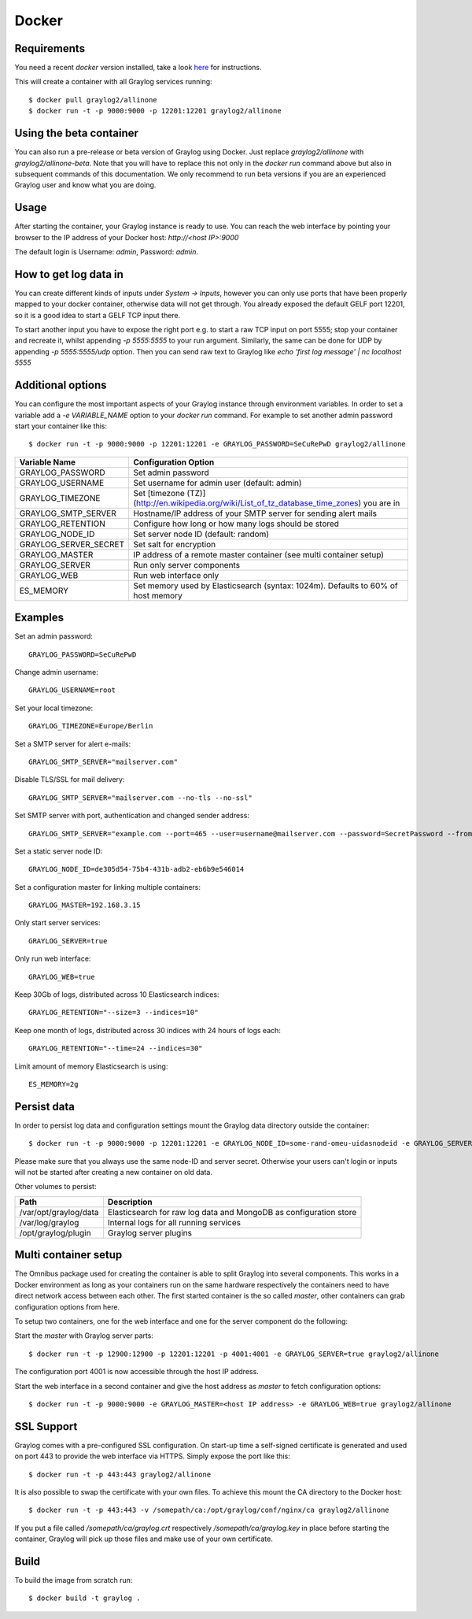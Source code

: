 ******
Docker
******

Requirements
------------

You need a recent `docker` version installed, take a look `here <https://docs.docker.com/installation/>`_ for instructions.

This will create a container with all Graylog services running::

  $ docker pull graylog2/allinone
  $ docker run -t -p 9000:9000 -p 12201:12201 graylog2/allinone

Using the beta container
------------------------

You can also run a pre-release or beta version of Graylog using Docker. Just replace `graylog2/allinone` with `graylog2/allinone-beta`.
Note that you will have to replace this not only in the `docker run` command above but also in subsequent commands of this documentation.
We only recommend to run beta versions if you are an experienced Graylog user and know what you are doing.

Usage
-----

After starting the container, your Graylog instance is ready to use.
You can reach the web interface by pointing your browser to the IP address of your Docker host: `http://<host IP>:9000`

The default login is Username: `admin`, Password: `admin`.

How to get log data in
----------------------

You can create different kinds of inputs under *System -> Inputs*, however you can only use ports that have been properly
mapped to your docker container, otherwise data will not get through. You already exposed the default GELF port 12201, so
it is a good idea to start a GELF TCP input there.

To start another input you have to expose the right port e.g. to start a raw TCP input on
port 5555; stop your container and recreate it, whilst appending `-p 5555:5555` to your run argument. Similarly, the
same can be done for UDP by appending `-p 5555:5555/udp` option. Then you can send raw text to Graylog like
`echo 'first log message' | nc localhost 5555`

Additional options
------------------

You can configure the most important aspects of your Graylog instance through environment variables. In order
to set a variable add a `-e VARIABLE_NAME` option to your `docker run` command. For example to set another admin password
start your container like this::

  $ docker run -t -p 9000:9000 -p 12201:12201 -e GRAYLOG_PASSWORD=SeCuRePwD graylog2/allinone

===================== ============================================================================================
Variable Name         Configuration Option
===================== ============================================================================================
GRAYLOG_PASSWORD      Set admin password
GRAYLOG_USERNAME      Set username for admin user (default: admin)
GRAYLOG_TIMEZONE      Set [timezone (TZ)](http://en.wikipedia.org/wiki/List_of_tz_database_time_zones) you are in
GRAYLOG_SMTP_SERVER   Hostname/IP address of your SMTP server for sending alert mails
GRAYLOG_RETENTION     Configure how long or how many logs should be stored
GRAYLOG_NODE_ID       Set server node ID (default: random)
GRAYLOG_SERVER_SECRET Set salt for encryption
GRAYLOG_MASTER        IP address of a remote master container (see multi container setup)
GRAYLOG_SERVER        Run only server components
GRAYLOG_WEB           Run web interface only
ES_MEMORY             Set memory used by Elasticsearch (syntax: 1024m). Defaults to 60% of host memory
===================== ============================================================================================

Examples
--------

Set an admin password::

  GRAYLOG_PASSWORD=SeCuRePwD

Change admin username::

  GRAYLOG_USERNAME=root

Set your local timezone::

  GRAYLOG_TIMEZONE=Europe/Berlin

Set a SMTP server for alert e-mails::

  GRAYLOG_SMTP_SERVER="mailserver.com"

Disable TLS/SSL for mail delivery::

  GRAYLOG_SMTP_SERVER="mailserver.com --no-tls --no-ssl"

Set SMTP server with port, authentication and changed sender address::

  GRAYLOG_SMTP_SERVER="example.com --port=465 --user=username@mailserver.com --password=SecretPassword --from-email=graylog@example.com"

Set a static server node ID::

  GRAYLOG_NODE_ID=de305d54-75b4-431b-adb2-eb6b9e546014

Set a configuration master for linking multiple containers::

  GRAYLOG_MASTER=192.168.3.15

Only start server services::

  GRAYLOG_SERVER=true

Only run web interface::

  GRAYLOG_WEB=true

Keep 30Gb of logs, distributed across 10 Elasticsearch indices::

  GRAYLOG_RETENTION="--size=3 --indices=10"

Keep one month of logs, distributed across 30 indices with 24 hours of logs each::

  GRAYLOG_RETENTION="--time=24 --indices=30"

Limit amount of memory Elasticsearch is using::

  ES_MEMORY=2g

Persist data
------------
In order to persist log data and configuration settings mount the Graylog data directory outside the container::

  $ docker run -t -p 9000:9000 -p 12201:12201 -e GRAYLOG_NODE_ID=some-rand-omeu-uidasnodeid -e GRAYLOG_SERVER_SECRET=somesecretsaltstring -v /graylog/data:/var/opt/graylog/data -v /graylog/logs:/var/log/graylog graylog2/allinone

Please make sure that you always use the same node-ID and server secret. Otherwise your users can't login or inputs will not be started after creating a new container on old data.

Other volumes to persist:

===================== =================================================================
Path                  Description
===================== =================================================================
/var/opt/graylog/data Elasticsearch for raw log data and MongoDB as configuration store
/var/log/graylog      Internal logs for all running services
/opt/graylog/plugin   Graylog server plugins
===================== =================================================================

Multi container setup
---------------------

The Omnibus package used for creating the container is able to split Graylog into several components.
This works in a Docker environment as long as your containers run on the same hardware respectively the containers
need to have direct network access between each other.
The first started container is the so called `master`, other containers can grab configuration options from here.

To setup two containers, one for the web interface and one for the server component do the following:

Start the `master` with Graylog server parts::

  $ docker run -t -p 12900:12900 -p 12201:12201 -p 4001:4001 -e GRAYLOG_SERVER=true graylog2/allinone

The configuration port 4001 is now accessible through the host IP address.

Start the web interface in a second container and give the host address as `master` to fetch configuration options::

  $ docker run -t -p 9000:9000 -e GRAYLOG_MASTER=<host IP address> -e GRAYLOG_WEB=true graylog2/allinone

SSL Support
-----------
Graylog comes with a pre-configured SSL configuration. On start-up time a self-signed certificate is generated and used on port
443 to provide the web interface via HTTPS. Simply expose the port like this::

  $ docker run -t -p 443:443 graylog2/allinone

It is also possible to swap the certificate with your own files. To achieve this mount the CA directory to the Docker host::

  $ docker run -t -p 443:443 -v /somepath/ca:/opt/graylog/conf/nginx/ca graylog2/allinone

If you put a file called `/somepath/ca/graylog.crt` respectively `/somepath/ca/graylog.key` in place before starting the container, Graylog
will pick up those files and make use of your own certificate.

Build
-----

To build the image from scratch run::

  $ docker build -t graylog .
